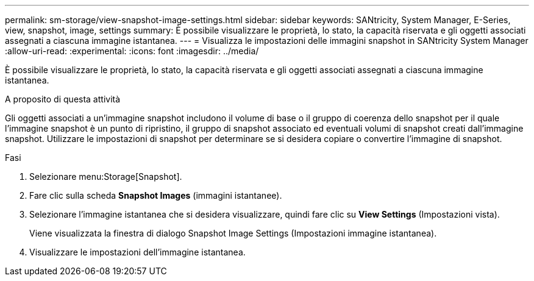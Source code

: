 ---
permalink: sm-storage/view-snapshot-image-settings.html 
sidebar: sidebar 
keywords: SANtricity, System Manager, E-Series, view, snapshot, image, settings 
summary: È possibile visualizzare le proprietà, lo stato, la capacità riservata e gli oggetti associati assegnati a ciascuna immagine istantanea. 
---
= Visualizza le impostazioni delle immagini snapshot in SANtricity System Manager
:allow-uri-read: 
:experimental: 
:icons: font
:imagesdir: ../media/


[role="lead"]
È possibile visualizzare le proprietà, lo stato, la capacità riservata e gli oggetti associati assegnati a ciascuna immagine istantanea.

.A proposito di questa attività
Gli oggetti associati a un'immagine snapshot includono il volume di base o il gruppo di coerenza dello snapshot per il quale l'immagine snapshot è un punto di ripristino, il gruppo di snapshot associato ed eventuali volumi di snapshot creati dall'immagine snapshot. Utilizzare le impostazioni di snapshot per determinare se si desidera copiare o convertire l'immagine di snapshot.

.Fasi
. Selezionare menu:Storage[Snapshot].
. Fare clic sulla scheda *Snapshot Images* (immagini istantanee).
. Selezionare l'immagine istantanea che si desidera visualizzare, quindi fare clic su *View Settings* (Impostazioni vista).
+
Viene visualizzata la finestra di dialogo Snapshot Image Settings (Impostazioni immagine istantanea).

. Visualizzare le impostazioni dell'immagine istantanea.

